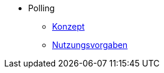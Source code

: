 ** Polling
*** xref:konzept/master.adoc[Konzept]
*** xref:nutzungsvorgaben/master.adoc[Nutzungsvorgaben]

